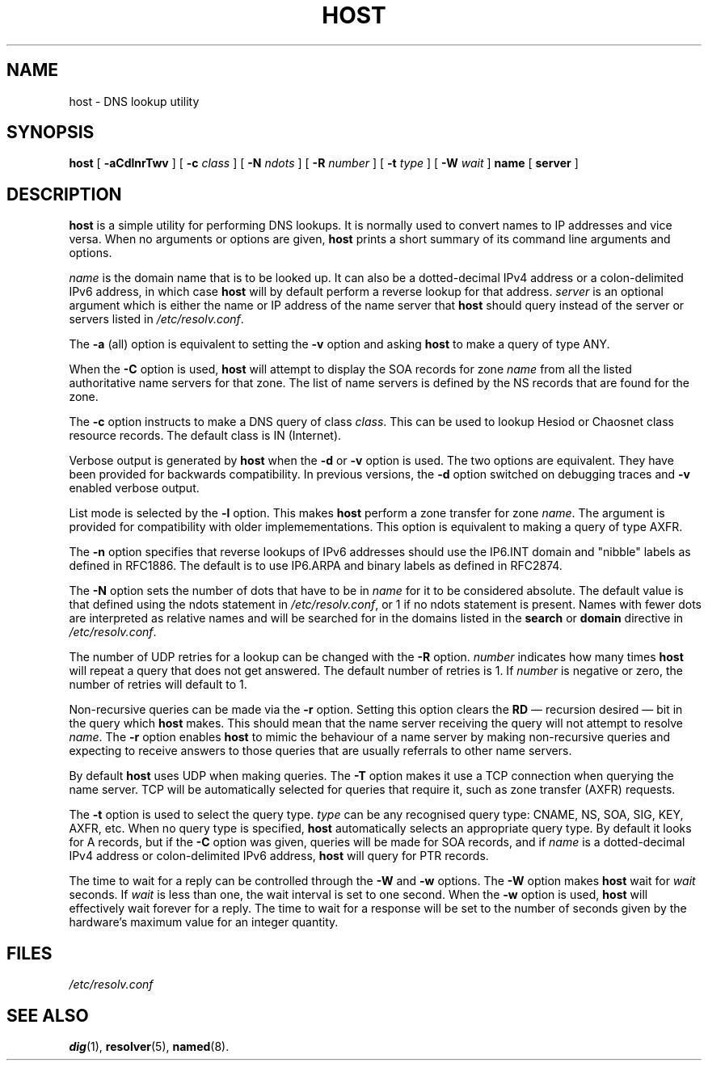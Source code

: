 .\" Copyright (C) 2000, 2001  Internet Software Consortium.
.\"
.\" Permission to use, copy, modify, and distribute this software for any
.\" purpose with or without fee is hereby granted, provided that the above
.\" copyright notice and this permission notice appear in all copies.
.\"
.\" THE SOFTWARE IS PROVIDED "AS IS" AND INTERNET SOFTWARE CONSORTIUM
.\" DISCLAIMS ALL WARRANTIES WITH REGARD TO THIS SOFTWARE INCLUDING ALL
.\" IMPLIED WARRANTIES OF MERCHANTABILITY AND FITNESS. IN NO EVENT SHALL
.\" INTERNET SOFTWARE CONSORTIUM BE LIABLE FOR ANY SPECIAL, DIRECT,
.\" INDIRECT, OR CONSEQUENTIAL DAMAGES OR ANY DAMAGES WHATSOEVER RESULTING
.\" FROM LOSS OF USE, DATA OR PROFITS, WHETHER IN AN ACTION OF CONTRACT,
.\" NEGLIGENCE OR OTHER TORTIOUS ACTION, ARISING OUT OF OR IN CONNECTION
.\" WITH THE USE OR PERFORMANCE OF THIS SOFTWARE.
.TH "HOST" "1" "Jun 30, 2000" "BIND9" ""
.SH NAME
host \- DNS lookup utility
.SH SYNOPSIS
.sp
\fBhost\fR [ \fB-aCdlnrTwv\fR ]  [ \fB-c \fIclass\fB\fR ]  [ \fB-N \fIndots\fB\fR ]  [ \fB-R \fInumber\fB\fR ]  [ \fB-t \fItype\fB\fR ]  [ \fB-W \fIwait\fB\fR ]  \fBname\fR [ \fBserver\fR ] 
.SH "DESCRIPTION"
.PP
\fBhost\fR
is a simple utility for performing DNS lookups.
It is normally used to convert names to IP addresses and vice versa.
When no arguments or options are given,
\fBhost\fR
prints a short summary of its command line arguments and options.
.PP
\fIname\fR is the domain name that is to be looked
up. It can also be a dotted-decimal IPv4 address or a colon-delimited
IPv6 address, in which case \fBhost\fR will by default
perform a reverse lookup for that address.
\fIserver\fR is an optional argument which is either
the name or IP address of the name server that \fBhost\fR
should query instead of the server or servers listed in
\fI/etc/resolv.conf\fR.
.PP
The \fB-a\fR (all) option is equivalent to setting the
\fB-v\fR option and asking \fBhost\fR to make
a query of type ANY.
.PP
When the \fB-C\fR option is used, \fBhost\fR
will attempt to display the SOA records for zone
\fIname\fR from all the listed authoritative name
servers for that zone. The list of name servers is defined by the NS
records that are found for the zone.
.PP
The \fB-c\fR option instructs to make a DNS query of class
\fIclass\fR. This can be used to lookup Hesiod or
Chaosnet class resource records. The default class is IN (Internet).
.PP
Verbose output is generated by \fBhost\fR when the
\fB-d\fR or \fB-v\fR option is used. The two
options are equivalent. They have been provided for backwards
compatibility. In previous versions, the \fB-d\fR option
switched on debugging traces and \fB-v\fR enabled verbose
output.
.PP
List mode is selected by the \fB-l\fR option. This makes
\fBhost\fR perform a zone transfer for zone
\fIname\fR. The argument is provided for
compatibility with older implemementations. This option is equivalent
to making a query of type AXFR.
.PP
The \fB-n\fR
option specifies that reverse lookups of IPv6 addresses should
use the IP6.INT domain and "nibble" labels as defined in RFC1886.
The default is to use IP6.ARPA and binary labels as defined in RFC2874.
.PP
The \fB-N\fR option sets the number of dots that have to be
in \fIname\fR for it to be considered absolute. The
default value is that defined using the ndots statement in
\fI/etc/resolv.conf\fR, or 1 if no ndots statement is
present. Names with fewer dots are interpreted as relative names and
will be searched for in the domains listed in the \fBsearch\fR
or \fBdomain\fR directive in
\fI/etc/resolv.conf\fR.
.PP
The number of UDP retries for a lookup can be changed with the
\fB-R\fR option. \fInumber\fR indicates
how many times \fBhost\fR will repeat a query that does
not get answered. The default number of retries is 1. If
\fInumber\fR is negative or zero, the number of
retries will default to 1.
.PP
Non-recursive queries can be made via the \fB-r\fR option.
Setting this option clears the \fBRD\fR \(em recursion
desired \(em bit in the query which \fBhost\fR makes.
This should mean that the name server receiving the query will not
attempt to resolve \fIname\fR. The
\fB-r\fR option enables \fBhost\fR to mimic
the behaviour of a name server by making non-recursive queries and
expecting to receive answers to those queries that are usually
referrals to other name servers.
.PP
By default \fBhost\fR uses UDP when making queries. The
\fB-T\fR option makes it use a TCP connection when querying
the name server. TCP will be automatically selected for queries that
require it, such as zone transfer (AXFR) requests.
.PP
The \fB-t\fR option is used to select the query type.
\fItype\fR can be any recognised query type: CNAME,
NS, SOA, SIG, KEY, AXFR, etc. When no query type is specified,
\fBhost\fR automatically selects an appropriate query
type. By default it looks for A records, but if the
\fB-C\fR option was given, queries will be made for SOA
records, and if \fIname\fR is a dotted-decimal IPv4
address or colon-delimited IPv6 address, \fBhost\fR will
query for PTR records.
.PP
The time to wait for a reply can be controlled through the
\fB-W\fR and \fB-w\fR options. The
\fB-W\fR option makes \fBhost\fR wait for
\fIwait\fR seconds. If \fIwait\fR
is less than one, the wait interval is set to one second. When the
\fB-w\fR option is used, \fBhost\fR will
effectively wait forever for a reply. The time to wait for a response
will be set to the number of seconds given by the hardware's maximum
value for an integer quantity.
.SH "FILES"
.PP
\fI/etc/resolv.conf\fR
.SH "SEE ALSO"
.PP
\fBdig\fR(1),
\fBresolver\fR(5),
\fBnamed\fR(8).
